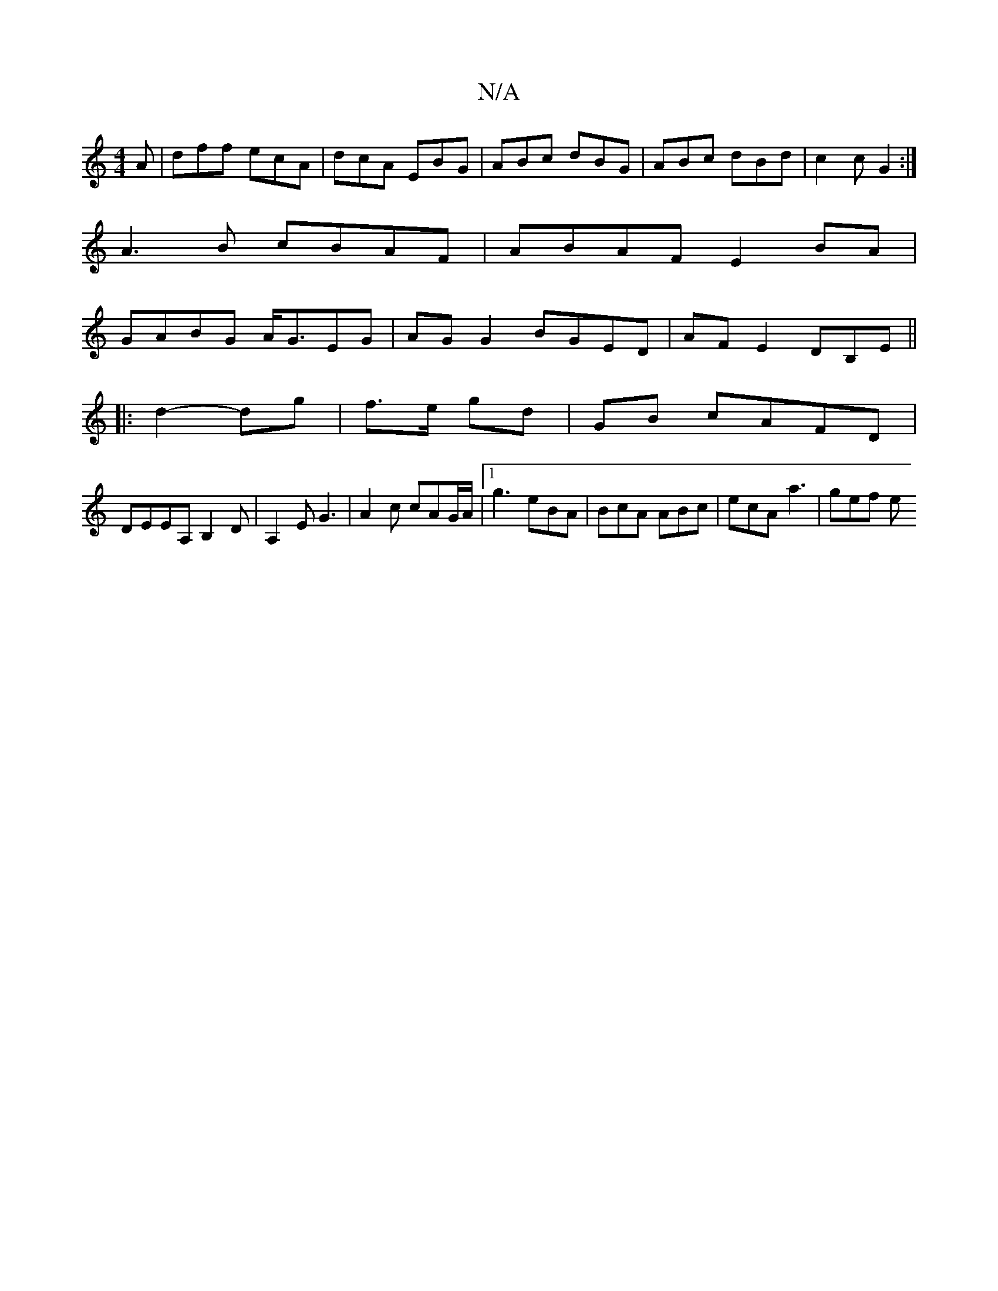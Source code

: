 X:1
T:N/A
M:4/4
R:N/A
K:Cmajor
A|dff ecA|dcA EBG|ABc dBG|ABc dBd|c2c G2:|
A3B cBAF|ABAF E2BA|
GABG A<GEG|AG G2 BGED|AF E2 DB,E||
|: d2- dg|f3/e/ gd|GB cAFD|
DEEA, B,2 D | A,2 E G3 | A2c cAG/A/ | [1 g3 eBA | BcA ABc | ecA a3 | gef e